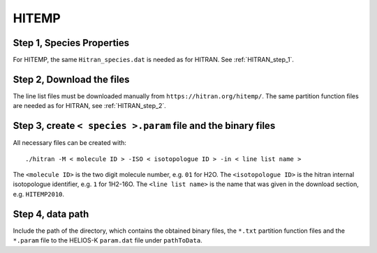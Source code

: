 HITEMP
------

.. _step-1-species-properties-1:

Step 1, Species Properties
~~~~~~~~~~~~~~~~~~~~~~~~~~

For HITEMP, the same ``Hitran_species.dat`` is needed as for HITRAN. See
:ref:`HITRAN_step_1`.

.. _step-2-download-the-files-1:

Step 2, Download the files
~~~~~~~~~~~~~~~~~~~~~~~~~~

The line list files must be downloaded manually from
``https://hitran.org/hitemp/``. The same partition function files are
needed as for HITRAN, see
:ref:`HITRAN_step_2`.

.. _step-3-create-<-species->.param-file-and-binary-files-1:

Step 3, create ``< species >.param`` file and the binary files
~~~~~~~~~~~~~~~~~~~~~~~~~~~~~~~~~~~~~~~~~~~~~~~~~~~~~~~~~~~~~~

All necessary files can be created with:

::

   ./hitran -M < molecule ID > -ISO < isotopologue ID > -in < line list name >

The ``<molecule ID>`` is the two digit molecule number, e.g. ``01`` for
H2O. The ``<isotopologue ID>`` is the hitran internal isotopologue
identifier, e.g. ``1`` for 1H2-16O. The ``<line list name>`` is the name
that was given in the download section, e.g. ``HITEMP2010``.

.. _step-4-data-path-2:

Step 4, data path
~~~~~~~~~~~~~~~~~

Include the path of the directory, which contains the obtained binary
files, the ``*.txt`` partition function files and the ``*.param`` file to
the HELIOS-K ``param.dat`` file under ``pathToData``.

